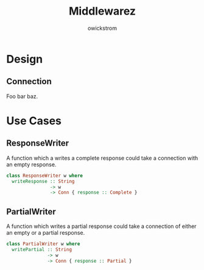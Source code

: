 #+TITLE: Middlewarez
#+AUTHOR: owickstrom

* Design

** Connection

Foo bar baz.


* Use Cases

** ResponseWriter

A function which a writes a complete response could take a connection with an
empty response.

#+BEGIN_SRC purescript
  class ResponseWriter w where
    writeResponse :: String
                  -> w
                  -> Conn { response :: Complete }
#+END_SRC

** PartialWriter

A function which writes a partial response could take a connection of either an
empty or a partial response.

#+BEGIN_SRC purescript
  class PartialWriter w where
    writePartial :: String
                 -> w
                 -> Conn { response :: Partial }
#+END_SRC
